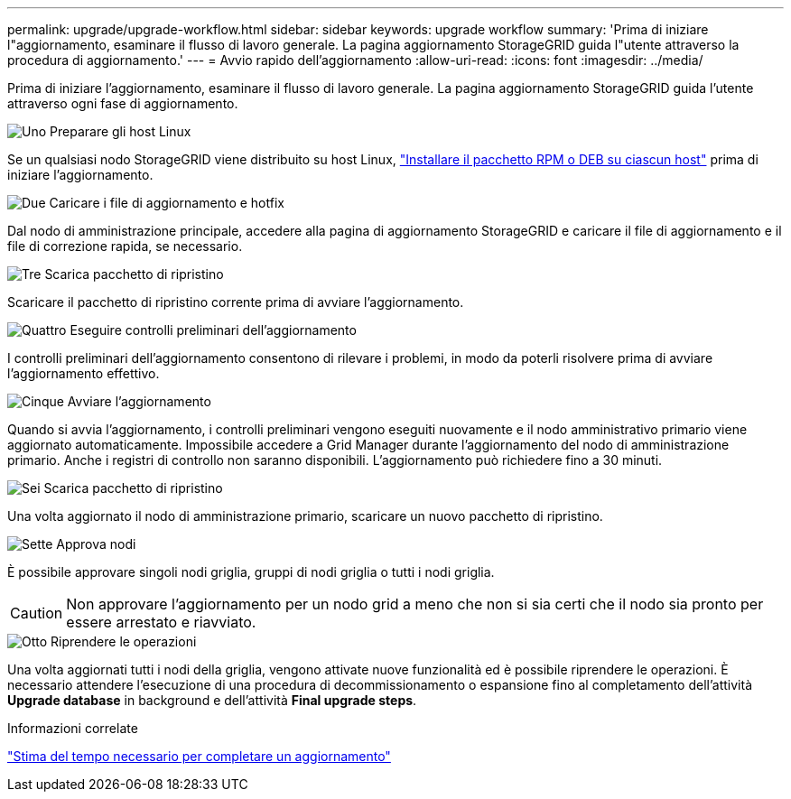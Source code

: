 ---
permalink: upgrade/upgrade-workflow.html 
sidebar: sidebar 
keywords: upgrade workflow 
summary: 'Prima di iniziare l"aggiornamento, esaminare il flusso di lavoro generale. La pagina aggiornamento StorageGRID guida l"utente attraverso la procedura di aggiornamento.' 
---
= Avvio rapido dell'aggiornamento
:allow-uri-read: 
:icons: font
:imagesdir: ../media/


[role="lead"]
Prima di iniziare l'aggiornamento, esaminare il flusso di lavoro generale. La pagina aggiornamento StorageGRID guida l'utente attraverso ogni fase di aggiornamento.

.image:https://raw.githubusercontent.com/NetAppDocs/common/main/media/number-1.png["Uno"] Preparare gli host Linux
[role="quick-margin-para"]
Se un qualsiasi nodo StorageGRID viene distribuito su host Linux, link:linux-installing-rpm-or-deb-package-on-all-hosts.html["Installare il pacchetto RPM o DEB su ciascun host"] prima di iniziare l'aggiornamento.

.image:https://raw.githubusercontent.com/NetAppDocs/common/main/media/number-2.png["Due"] Caricare i file di aggiornamento e hotfix
[role="quick-margin-para"]
Dal nodo di amministrazione principale, accedere alla pagina di aggiornamento StorageGRID e caricare il file di aggiornamento e il file di correzione rapida, se necessario.

.image:https://raw.githubusercontent.com/NetAppDocs/common/main/media/number-3.png["Tre"] Scarica pacchetto di ripristino
[role="quick-margin-para"]
Scaricare il pacchetto di ripristino corrente prima di avviare l'aggiornamento.

.image:https://raw.githubusercontent.com/NetAppDocs/common/main/media/number-4.png["Quattro"] Eseguire controlli preliminari dell'aggiornamento
[role="quick-margin-para"]
I controlli preliminari dell'aggiornamento consentono di rilevare i problemi, in modo da poterli risolvere prima di avviare l'aggiornamento effettivo.

.image:https://raw.githubusercontent.com/NetAppDocs/common/main/media/number-5.png["Cinque"] Avviare l'aggiornamento
[role="quick-margin-para"]
Quando si avvia l'aggiornamento, i controlli preliminari vengono eseguiti nuovamente e il nodo amministrativo primario viene aggiornato automaticamente. Impossibile accedere a Grid Manager durante l'aggiornamento del nodo di amministrazione primario. Anche i registri di controllo non saranno disponibili. L'aggiornamento può richiedere fino a 30 minuti.

.image:https://raw.githubusercontent.com/NetAppDocs/common/main/media/number-6.png["Sei"] Scarica pacchetto di ripristino
[role="quick-margin-para"]
Una volta aggiornato il nodo di amministrazione primario, scaricare un nuovo pacchetto di ripristino.

.image:https://raw.githubusercontent.com/NetAppDocs/common/main/media/number-7.png["Sette"] Approva nodi
[role="quick-margin-para"]
È possibile approvare singoli nodi griglia, gruppi di nodi griglia o tutti i nodi griglia.


CAUTION: Non approvare l'aggiornamento per un nodo grid a meno che non si sia certi che il nodo sia pronto per essere arrestato e riavviato.

.image:https://raw.githubusercontent.com/NetAppDocs/common/main/media/number-8.png["Otto"] Riprendere le operazioni
[role="quick-margin-para"]
Una volta aggiornati tutti i nodi della griglia, vengono attivate nuove funzionalità ed è possibile riprendere le operazioni. È necessario attendere l'esecuzione di una procedura di decommissionamento o espansione fino al completamento dell'attività *Upgrade database* in background e dell'attività *Final upgrade steps*.

.Informazioni correlate
link:estimating-time-to-complete-upgrade.html["Stima del tempo necessario per completare un aggiornamento"]
